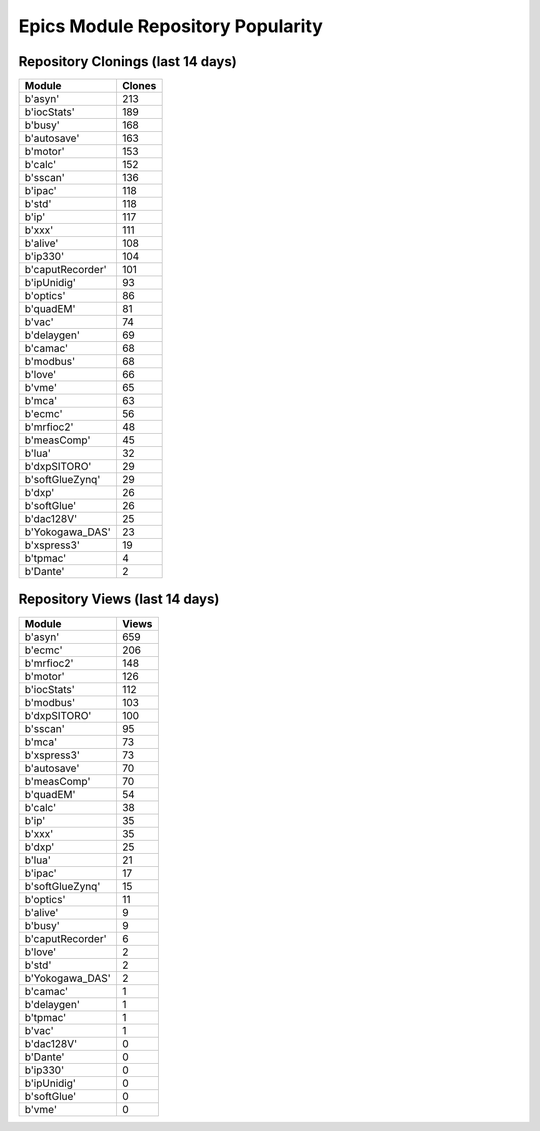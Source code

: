 ==================================
Epics Module Repository Popularity
==================================



Repository Clonings (last 14 days)
----------------------------------
.. csv-table::
   :header: Module, Clones

   b'asyn', 213
   b'iocStats', 189
   b'busy', 168
   b'autosave', 163
   b'motor', 153
   b'calc', 152
   b'sscan', 136
   b'ipac', 118
   b'std', 118
   b'ip', 117
   b'xxx', 111
   b'alive', 108
   b'ip330', 104
   b'caputRecorder', 101
   b'ipUnidig', 93
   b'optics', 86
   b'quadEM', 81
   b'vac', 74
   b'delaygen', 69
   b'camac', 68
   b'modbus', 68
   b'love', 66
   b'vme', 65
   b'mca', 63
   b'ecmc', 56
   b'mrfioc2', 48
   b'measComp', 45
   b'lua', 32
   b'dxpSITORO', 29
   b'softGlueZynq', 29
   b'dxp', 26
   b'softGlue', 26
   b'dac128V', 25
   b'Yokogawa_DAS', 23
   b'xspress3', 19
   b'tpmac', 4
   b'Dante', 2



Repository Views (last 14 days)
-------------------------------
.. csv-table::
   :header: Module, Views

   b'asyn', 659
   b'ecmc', 206
   b'mrfioc2', 148
   b'motor', 126
   b'iocStats', 112
   b'modbus', 103
   b'dxpSITORO', 100
   b'sscan', 95
   b'mca', 73
   b'xspress3', 73
   b'autosave', 70
   b'measComp', 70
   b'quadEM', 54
   b'calc', 38
   b'ip', 35
   b'xxx', 35
   b'dxp', 25
   b'lua', 21
   b'ipac', 17
   b'softGlueZynq', 15
   b'optics', 11
   b'alive', 9
   b'busy', 9
   b'caputRecorder', 6
   b'love', 2
   b'std', 2
   b'Yokogawa_DAS', 2
   b'camac', 1
   b'delaygen', 1
   b'tpmac', 1
   b'vac', 1
   b'dac128V', 0
   b'Dante', 0
   b'ip330', 0
   b'ipUnidig', 0
   b'softGlue', 0
   b'vme', 0
